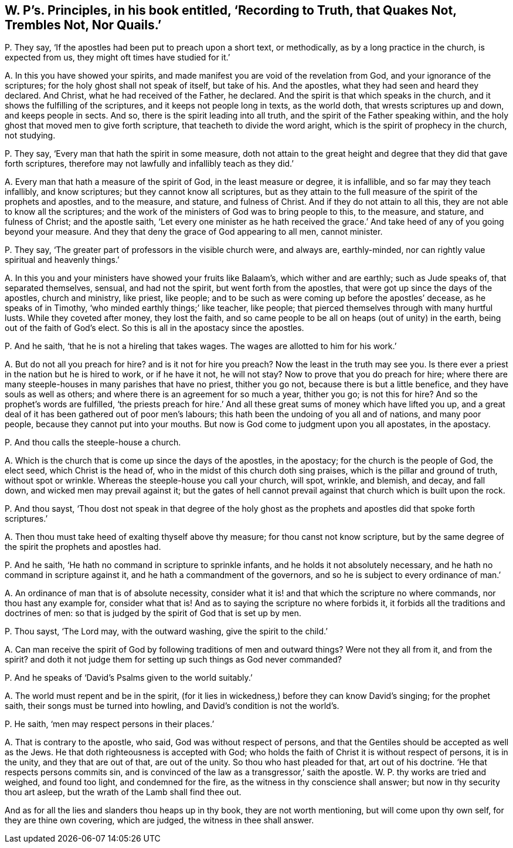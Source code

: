 [#ch-49.style-blurb, short="Recording to Truth, that Quakes Not, Nor Quails"]
== W. P`'s. Principles, in his book entitled, '`Recording to Truth, that Quakes Not, Trembles Not, Nor Quails.`'

[.discourse-part]
P+++.+++ They say, '`If the apostles had been put to preach upon a short text, or methodically,
as by a long practice in the church, is expected from us,
they might oft times have studied for it.`'

[.discourse-part]
A+++.+++ In this you have showed your spirits,
and made manifest you are void of the revelation from God,
and your ignorance of the scriptures; for the holy ghost shall not speak of itself,
but take of his.
And the apostles, what they had seen and heard they declared.
And Christ, what he had received of the Father, he declared.
And the spirit is that which speaks in the church,
and it shows the fulfilling of the scriptures, and it keeps not people long in texts,
as the world doth, that wrests scriptures up and down, and keeps people in sects.
And so, there is the spirit leading into all truth,
and the spirit of the Father speaking within,
and the holy ghost that moved men to give forth scripture,
that teacheth to divide the word aright, which is the spirit of prophecy in the church,
not studying.

[.discourse-part]
P+++.+++ They say, '`Every man that hath the spirit in some measure,
doth not attain to the great height and degree that they did that gave forth scriptures,
therefore may not lawfully and infallibly teach as they did.`'

[.discourse-part]
A+++.+++ Every man that hath a measure of the spirit of God, in the least measure or degree,
it is infallible, and so far may they teach infallibly, and know scriptures;
but they cannot know all scriptures,
but as they attain to the full measure of the spirit of the prophets and apostles,
and to the measure, and stature, and fulness of Christ.
And if they do not attain to all this, they are not able to know all the scriptures;
and the work of the ministers of God was to bring people to this, to the measure,
and stature, and fulness of Christ; and the apostle saith,
'`Let every one minister as he hath received the grace.`'
And take heed of any of you going beyond your measure.
And they that deny the grace of God appearing to all men, cannot minister.

[.discourse-part]
P+++.+++ They say, '`The greater part of professors in the visible church were, and always are,
earthly-minded, nor can rightly value spiritual and heavenly things.`'

[.discourse-part]
A+++.+++ In this you and your ministers have showed your fruits like Balaam`'s,
which wither and are earthly; such as Jude speaks of, that separated themselves, sensual,
and had not the spirit, but went forth from the apostles,
that were got up since the days of the apostles, church and ministry, like priest,
like people; and to be such as were coming up before the apostles`' decease,
as he speaks of in Timothy, '`who minded earthly things;`' like teacher, like people;
that pierced themselves through with many hurtful lusts.
While they coveted after money, they lost the faith,
and so came people to be all on heaps (out of unity) in the earth,
being out of the faith of God`'s elect.
So this is all in the apostacy since the apostles.

[.discourse-part]
P+++.+++ And he saith, '`that he is not a hireling that takes wages.
The wages are allotted to him for his work.`'

[.discourse-part]
A+++.+++ But do not all you preach for hire?
and is it not for hire you preach?
Now the least in the truth may see you.
Is there ever a priest in the nation but he is hired to work, or if he have it not,
he will not stay?
Now to prove that you do preach for hire;
where there are many steeple-houses in many parishes that have no priest,
thither you go not, because there is but a little benefice,
and they have souls as well as others;
and where there is an agreement for so much a year, thither you go; is not this for hire?
And so the prophet`'s words are fulfilled,
'`the priests preach for hire.`' And all these great
sums of money which have lifted you up,
and a great deal of it has been gathered out of poor men`'s labours;
this hath been the undoing of you all and of nations, and many poor people,
because they cannot put into your mouths.
But now is God come to judgment upon you all apostates, in the apostacy.

[.discourse-part]
P+++.+++ And thou calls the steeple-house a church.

[.discourse-part]
A+++.+++ Which is the church that is come up since the days of the apostles, in the apostacy;
for the church is the people of God, the elect seed, which Christ is the head of,
who in the midst of this church doth sing praises,
which is the pillar and ground of truth, without spot or wrinkle.
Whereas the steeple-house you call your church, will spot, wrinkle, and blemish,
and decay, and fall down, and wicked men may prevail against it;
but the gates of hell cannot prevail against that church which is built upon the rock.

[.discourse-part]
P+++.+++ And thou sayst,
'`Thou dost not speak in that degree of the holy ghost as
the prophets and apostles did that spoke forth scriptures.`'

[.discourse-part]
A+++.+++ Then thou must take heed of exalting thyself above thy measure;
for thou canst not know scripture,
but by the same degree of the spirit the prophets and apostles had.

[.discourse-part]
P+++.+++ And he saith, '`He hath no command in scripture to sprinkle infants,
and he holds it not absolutely necessary, and he hath no command in scripture against it,
and he hath a commandment of the governors,
and so he is subject to every ordinance of man.`'

[.discourse-part]
A+++.+++ An ordinance of man that is of absolute necessity,
consider what it is! and that which the scripture no where commands,
nor thou hast any example for, consider what that is!
And as to saying the scripture no where forbids it,
it forbids all the traditions and doctrines of men:
so that is judged by the spirit of God that is set up by men.

[.discourse-part]
P+++.+++ Thou sayst, '`The Lord may, with the outward washing, give the spirit to the child.`'

[.discourse-part]
A+++.+++ Can man receive the spirit of God by following traditions of men and outward things?
Were not they all from it, and from the spirit?
and doth it not judge them for setting up such things as God never commanded?

[.discourse-part]
P+++.+++ And he speaks of '`David`'s Psalms given to the world suitably.`'

[.discourse-part]
A+++.+++ The world must repent and be in the spirit,
(for it lies in wickedness,) before they can know David`'s singing;
for the prophet saith, their songs must be turned into howling,
and David`'s condition is not the world`'s.

[.discourse-part]
P+++.+++ He saith, '`men may respect persons in their places.`'

[.discourse-part]
A+++.+++ That is contrary to the apostle, who said, God was without respect of persons,
and that the Gentiles should be accepted as well as the Jews.
He that doth righteousness is accepted with God;
who holds the faith of Christ it is without respect of persons, it is in the unity,
and they that are out of that, are out of the unity.
So thou who hast pleaded for that, art out of his doctrine.
'`He that respects persons commits sin,
and is convinced of the law as a transgressor,`' saith the apostle.
W+++.+++ P. thy works are tried and weighed, and found too light, and condemned for the fire,
as the witness in thy conscience shall answer; but now in thy security thou art asleep,
but the wrath of the Lamb shall find thee out.

And as for all the lies and slanders thou heaps up in thy book,
they are not worth mentioning, but will come upon thy own self,
for they are thine own covering, which are judged, the witness in thee shall answer.

